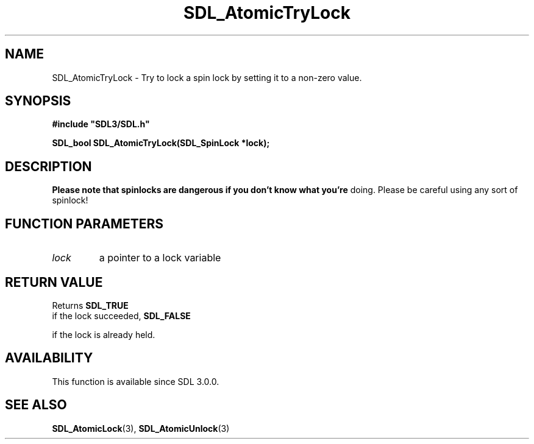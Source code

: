 .\" This manpage content is licensed under Creative Commons
.\"  Attribution 4.0 International (CC BY 4.0)
.\"   https://creativecommons.org/licenses/by/4.0/
.\" This manpage was generated from SDL's wiki page for SDL_AtomicTryLock:
.\"   https://wiki.libsdl.org/SDL_AtomicTryLock
.\" Generated with SDL/build-scripts/wikiheaders.pl
.\"  revision SDL-649556b
.\" Please report issues in this manpage's content at:
.\"   https://github.com/libsdl-org/sdlwiki/issues/new
.\" Please report issues in the generation of this manpage from the wiki at:
.\"   https://github.com/libsdl-org/SDL/issues/new?title=Misgenerated%20manpage%20for%20SDL_AtomicTryLock
.\" SDL can be found at https://libsdl.org/
.de URL
\$2 \(laURL: \$1 \(ra\$3
..
.if \n[.g] .mso www.tmac
.TH SDL_AtomicTryLock 3 "SDL 3.0.0" "SDL" "SDL3 FUNCTIONS"
.SH NAME
SDL_AtomicTryLock \- Try to lock a spin lock by setting it to a non-zero value\[char46]
.SH SYNOPSIS
.nf
.B #include \(dqSDL3/SDL.h\(dq
.PP
.BI "SDL_bool SDL_AtomicTryLock(SDL_SpinLock *lock);
.fi
.SH DESCRIPTION

.B Please note that spinlocks are dangerous if you don't know what you're
doing\[char46] Please be careful using any sort of spinlock!

.SH FUNCTION PARAMETERS
.TP
.I lock
a pointer to a lock variable
.SH RETURN VALUE
Returns 
.BR SDL_TRUE
 if the lock succeeded, 
.BR SDL_FALSE

if the lock is already held\[char46]

.SH AVAILABILITY
This function is available since SDL 3\[char46]0\[char46]0\[char46]

.SH SEE ALSO
.BR SDL_AtomicLock (3),
.BR SDL_AtomicUnlock (3)
